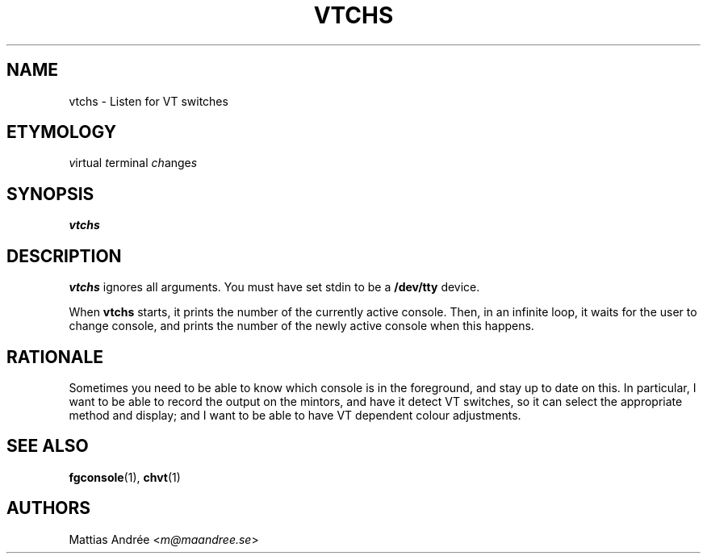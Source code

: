 .TH VTCHS 1 VTCHS
.SH NAME
vtchs \- Listen for VT switches
.SH ETYMOLOGY
.IR v irtual
.IR t erminal
.IR ch ange s
.SH SYNOPSIS
.B vtchs
.SH DESCRIPTION
.B vtchs
ignores all arguments. You must have set
stdin to be a
.B /dev/tty
device.
.PP
When
.B vtchs
starts, it prints the number of the
currently active console. Then, in an infinite
loop, it waits for the user to change console,
and prints the number of the newly active console
when this happens.
.SH RATIONALE
Sometimes you need to be able to know which
console is in the foreground, and stay up to
date on this. In particular, I want to be able
to record the output on the mintors, and have
it detect VT switches, so it can select the
appropriate method and display; and I want to
be able to have VT dependent colour adjustments.
.SH SEE ALSO
.BR fgconsole (1),
.BR chvt (1)
.SH AUTHORS
Mattias Andrée
.RI < m@maandree.se >
